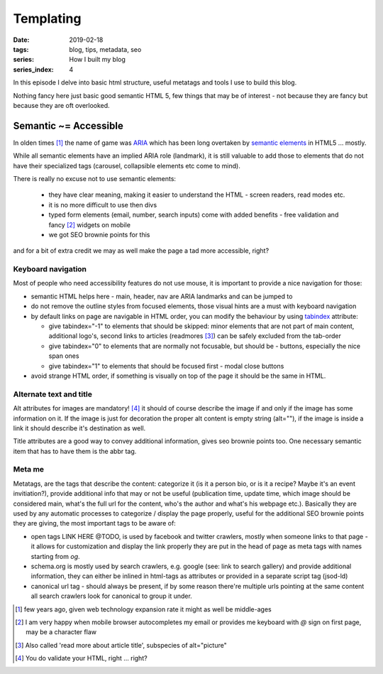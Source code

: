 Templating
##########

:date: 2019-02-18
:tags: blog, tips, metadata, seo
:series: How I built my blog
:series_index: 4

In this episode I delve into basic html structure, useful metatags and tools I use to build this blog.

.. PELICAN_END_SUMMARY

Nothing fancy here just basic good semantic HTML 5, few things that may be of interest - not because they are fancy but because they are oft overlooked.

Semantic ~= Accessible
-----------------------

In olden times [#olden-times]_ the name of game was `ARIA <https://developer.mozilla.org/en-US/docs/Web/Accessibility/ARIA>`__ which has been long
overtaken by `semantic elements <https://www.w3schools.com/html/html5_semantic_elements.asp>`__ in HTML5 ... mostly.

While all semantic elements have an implied ARIA role (landmark), it is still valuable to add those to elements that do not have their specialized tags (carousel, collapsible elements etc come to mind).

There is really no excuse not to use semantic elements:

 - they have clear meaning, making it easier to understand the HTML - screen readers, read modes etc.
 - it is no more difficult to use then divs
 - typed form elements (email, number, search inputs) come with added benefits - free validation and fancy [#form-fanciness]_ widgets on mobile
 - we got SEO brownie points for this

and for a bit of extra credit we may as well make the page a tad more accessible, right?

Keyboard navigation
===================

Most of people who need accessibility features do not use mouse, it is important to provide a nice navigation for those:

- semantic HTML helps here - main, header, nav are ARIA landmarks and can be jumped to
- do not remove the outline styles from focused elements, those visual hints are a must with keyboard navigation
- by default links on page are navigable in HTML order, you can modify the behaviour by using `tabindex <https://developer.mozilla.org/en-US/docs/Web/HTML/Global_attributes/tabindex>`__ attribute:

  - give tabindex="-1" to elements that should be skipped: minor elements that are not part of main content, additional logo's, second links to articles (readmores [#readmores]_) can be safely excluded from the tab-order
  - give tabindex="0" to elements that are normally not focusable, but should be - buttons, especially the nice span ones
  - give tabindex="1" to elements that should be focused first - modal close buttons

- avoid strange HTML order, if something is visually on top of the page it should be the same in HTML.

Alternate text and title
========================

Alt attributes for images are mandatory! [#just-a-reminder]_ it should of course describe the image if and only if the image has some information on it.
If the image is just for decoration the proper alt content is empty string (alt=""), if the image is inside a link it should describe it's destination as well.

Title attributes are a good way to convey additional information, gives seo brownie points too. One necessary semantic item that has to have them is the abbr tag.

Meta me
=======

Metatags, are the tags that describe the content: categorize it (is it a person bio, or is it a recipe? Maybe it's an event invitiation?), provide additional info that may or not be useful (publication time, update time, which image should be considered main, what's the full url for the content, who's the author and what's his webpage etc.).
Basically they are used by any automatic processes to categorize / display the page properly, useful for the additional SEO brownie points they are giving, the most important tags to be aware of:

- open tags LINK HERE @TODO, is used by facebook and twitter crawlers, mostly when someone links to that page - it allows for customization and display the link properly they are put in the head of page as meta tags with names starting from `og`.
- schema.org is mostly used by search crawlers, e.g. google (see: link to search gallery) and provide additional information, they can either be inlined in html-tags as attributes or provided in a separate script tag (jsod-ld)
- canonical url tag - should always be present, if by some reason there're multiple urls pointing at the same content all search crawlers look for canonical to group it under.


.. [#olden-times] few years ago, given web technology expansion rate it might as well be middle-ages
.. [#form-fanciness] I am very happy when mobile browser autocompletes my email or provides me keyboard with *@* sign on first page, may be a character flaw
.. [#readmores] Also called 'read more about article title', subspecies of alt="picture"
.. [#just-a-reminder] You do validate your HTML, right ... right?

